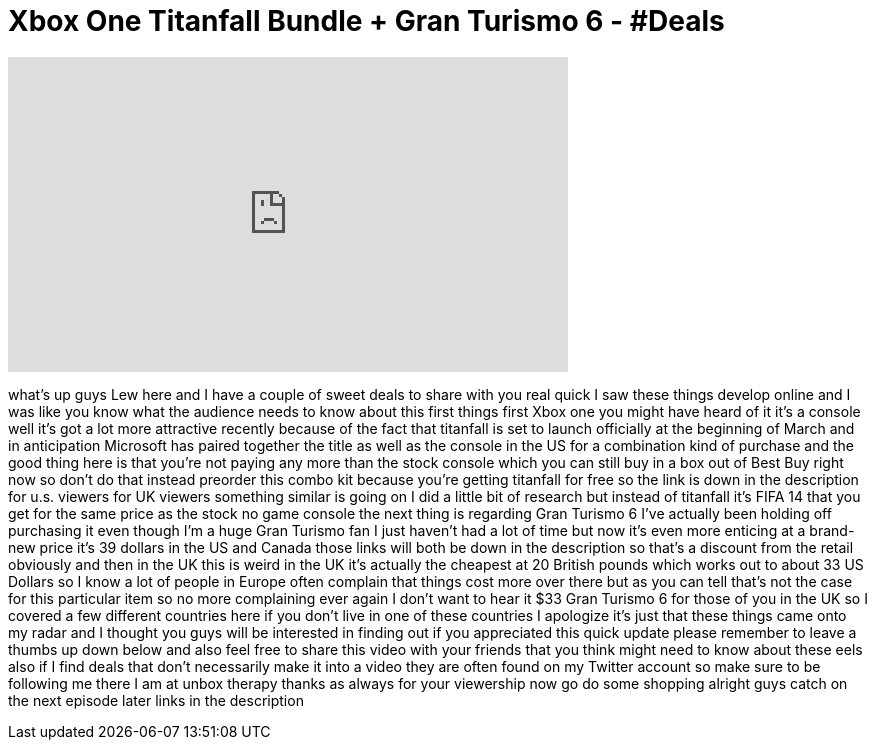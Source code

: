 = Xbox One Titanfall Bundle + Gran Turismo 6 - #Deals
:published_at: 2014-02-24
:hp-alt-title: Xbox One Titanfall Bundle + Gran Turismo 6 - #Deals
:hp-image: https://i.ytimg.com/vi/I6dSlq5sPZk/maxresdefault.jpg


++++
<iframe width="560" height="315" src="https://www.youtube.com/embed/I6dSlq5sPZk?rel=0" frameborder="0" allow="autoplay; encrypted-media" allowfullscreen></iframe>
++++

what's up guys Lew here and I have a
couple of sweet deals to share with you
real quick I saw these things develop
online and I was like you know what the
audience needs to know about this first
things first
Xbox one you might have heard of it it's
a console well it's got a lot more
attractive recently because of the fact
that titanfall is set to launch
officially at the beginning of March and
in anticipation Microsoft has paired
together the title as well as the
console in the US for a combination kind
of purchase and the good thing here is
that you're not paying any more than the
stock console which you can still buy in
a box out of Best Buy right now so don't
do that instead preorder this combo kit
because you're getting titanfall for
free so the link is down in the
description for u.s. viewers for UK
viewers something similar is going on I
did a little bit of research but instead
of titanfall it's FIFA 14 that you get
for the same price as the stock no game
console the next thing is regarding Gran
Turismo 6
I've actually been holding off
purchasing it even though I'm a huge
Gran Turismo fan I just haven't had a
lot of time
but now it's even more enticing at a
brand-new price it's 39 dollars in the
US and Canada those links will both be
down in the description so that's a
discount from the retail obviously and
then in the UK this is weird in the UK
it's actually the cheapest at 20 British
pounds which works out to about 33 US
Dollars so I know a lot of people in
Europe often complain that things cost
more over there
but as you can tell that's not the case
for this particular item so no more
complaining ever again I don't want to
hear it $33 Gran Turismo 6 for those of
you in the UK so I covered a few
different countries here if you don't
live in one of these countries I
apologize it's just that these things
came onto my radar and I thought you
guys will be interested in finding out
if you appreciated this quick update
please remember to leave a thumbs up
down below and also feel free to share
this video with your friends that you
think might need to know about these
eels also if I find deals that don't
necessarily make it into a video they
are often found on my Twitter account so
make sure to be following me there I am
at unbox therapy thanks as always for
your viewership now go do some shopping
alright guys catch on the next episode
later links in the description